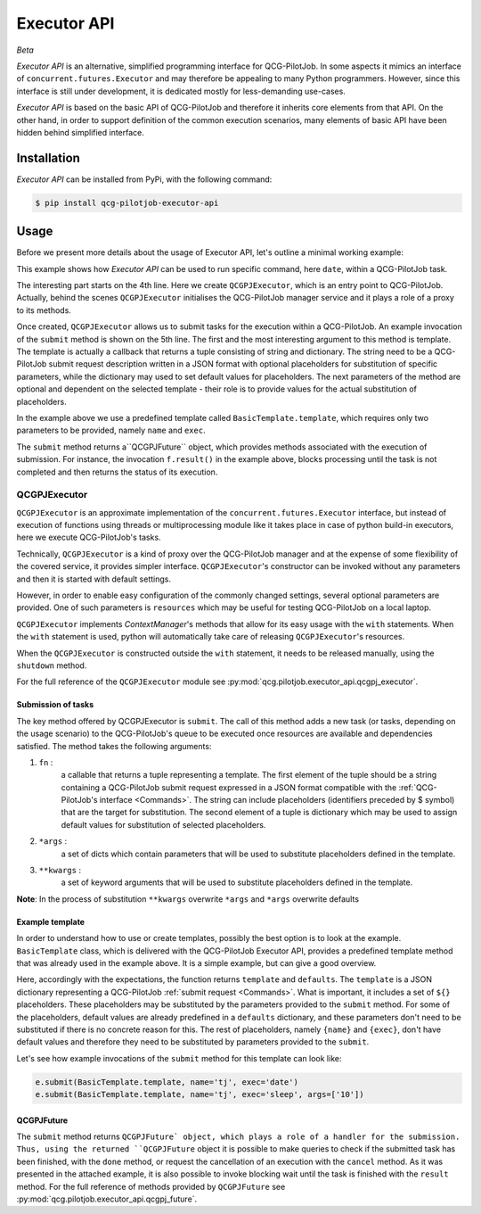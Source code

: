 Executor API
============
*Beta*

*Executor API* is an alternative, simplified programming interface for QCG-PilotJob.
In some aspects it mimics an interface of ``concurrent.futures.Executor`` and may therefore
be appealing to many Python programmers. However, since this interface is still under development,
it is dedicated mostly for less-demanding use-cases.

*Executor API* is based on the basic API of QCG-PilotJob and therefore it inherits core elements
from that API. On the other hand, in order to support definition of the common execution scenarios, many elements of
basic API have been hidden behind simplified interface.

Installation
------------
*Executor API* can be installed from PyPi, with the following command:

.. code:: bash

   $ pip install qcg-pilotjob-executor-api

Usage
-----
Before we present more details about the usage of Executor API, let's outline a minimal working example:

.. code-block:: python
    :linenos:

    from qcg.pilotjob.executor_api.qcgpj_executor import QCGPJExecutor
    from qcg.pilotjob.executor_api.templates.basic_template import BasicTemplate

    with QCGPJExecutor() as e:
        f = e.submit(BasicTemplate.template, name='tj', exec='date')
        f.result()

This example shows how `Executor API` can be used to run specific command, here ``date``, within a QCG-PilotJob task.

The interesting part starts on the 4th line. Here we create ``QCGPJExecutor``, which is an entry point to
QCG-PilotJob. Actually, behind the scenes ``QCGPJExecutor`` initialises the QCG-PilotJob manager service
and it plays a role of a proxy to its methods.

Once created, ``QCGPJExecutor`` allows us to submit tasks for the execution within a QCG-PilotJob.
An example invocation of the ``submit`` method is shown on the 5th line. The first and the most interesting argument
to this method is template. The template is actually a callback that returns a tuple consisting of
string and dictionary. The string need to be a QCG-PilotJob submit request description written
in a JSON format with optional placeholders for substitution of specific parameters,
while the dictionary may used to set default values for placeholders.
The next parameters of the method are optional and dependent on the selected template -
their role is to provide values for the actual substitution of placeholders.

In the example above we use a predefined template called ``BasicTemplate.template``, which requires
only two parameters to be provided, namely ``name`` and ``exec``.

The ``submit`` method returns a``QCGPJFuture`` object, which provides methods associated with the execution
of submission. For instance, the invocation ``f.result()`` in the example above, blocks processing until the task
is not completed and then returns the status of its execution.

QCGPJExecutor
~~~~~~~~~~~~~
``QCGPJExecutor`` is an approximate implementation of the ``concurrent.futures.Executor`` interface, but instead of
execution of functions using threads or multiprocessing module like it takes place in case of python build-in
executors, here we execute QCG-PilotJob's tasks.

Technically, ``QCGPJExecutor`` is a kind of proxy over the QCG-PilotJob manager and at the expense
of some flexibility of the covered service, it provides simpler interface.
``QCGPJExecutor``'s constructor can be invoked without any parameters and then it is started with default settings.

However, in order to enable easy configuration of the commonly changed settings,
several optional parameters are provided. One of such parameters is ``resources`` which may be useful for
testing QCG-PilotJob on a local laptop.

``QCGPJExecutor`` implements `ContextManager`'s methods that allow for its easy usage with the ``with`` statements.
When the ``with`` statement is used, python will automatically take care of releasing ``QCGPJExecutor``'s resources.

When the ``QCGPJExecutor`` is constructed outside the ``with`` statement, it needs to be released manually,
using the ``shutdown`` method.

For the full reference of the ``QCGPJExecutor`` module see :py:mod:`qcg.pilotjob.executor_api.qcgpj_executor`.

Submission of tasks
^^^^^^^^^^^^^^^^^^^
The key method offered by QCGPJExecutor is ``submit``. The call of this method adds a new task (or tasks, depending on
the usage scenario) to the QCG-PilotJob's queue to be executed once resources are available and dependencies satisfied.
The method takes the following arguments:

1. ``fn`` :
    a callable that returns a tuple representing a template. The first element of the tuple should be a
    string containing a QCG-PilotJob submit request expressed in a JSON format compatible
    with the :ref:`QCG-PilotJob's interface <Commands>`. The string can include placeholders
    (identifiers preceded by $ symbol) that are the target for substitution.
    The second element of a tuple is dictionary which may be used to assign default values for
    substitution of selected placeholders.
2. ``*args`` :
    a set of dicts which contain parameters that will be used to substitute placeholders
    defined in the template.
3. ``**kwargs`` :
    a set of keyword arguments that will be used to substitute placeholders defined in
    the template.
**Note**: In the process of substitution ``**kwargs`` overwrite ``*args`` and ``*args`` overwrite defaults

Example template
^^^^^^^^^^^^^^^^

In order to understand how to use or create templates, possibly the best option is to look at the example.
``BasicTemplate`` class, which is delivered with the QCG-PilotJob Executor API, provides a predefined
template method that was already used in the example above. It is a simple example, but can give a good overview.

.. code-block:: python
    :linenos:

    class BasicTemplate(QCGPJTemplate):
        @staticmethod
        def template() -> Tuple[str, Dict[str, Any]]:
            template = """
            {
                'name': '${name}',
                'execution': {
                    'exec': '${exec}',
                    'args': ${args},
                    'stdout': '${stdout}',
                    'stderr': '${stderr}'
                }
            }
             """

            defaults = {
                'args': [],
                'stdout': 'stdout',
                'stderr': 'stderr'
            }

            return template, defaults

Here, accordingly with the expectations, the function returns ``template`` and ``defaults``.
The ``template`` is a JSON dictionary representing a QCG-PilotJob :ref:`submit request <Commands>`. What is
important, it includes a set of ``${}`` placeholders. These placeholders may be substituted by the parameters
provided to the ``submit`` method. For some of the placeholders, default values are already
predefined in a ``defaults`` dictionary, and these parameters don't need to be substituted
if there is no concrete reason for this. The rest of placeholders, namely ``{name}`` and ``{exec}``, don't have
default values and therefore they need to be substituted by parameters provided to the ``submit``.

Let's see how example invocations of the ``submit`` method for this template can look like:

.. code-block:: python

    e.submit(BasicTemplate.template, name='tj', exec='date')
    e.submit(BasicTemplate.template, name='tj', exec='sleep', args=['10'])

QCGPJFuture
^^^^^^^^^^^
The ``submit`` method returns ``QCGPJFuture` object, which plays a role of a handler for the submission.
Thus, using the returned ``QCGPJFuture`` object it is possible to make queries to check if
the submitted task has been finished, with the ``done`` method,
or request the cancellation of an execution with the ``cancel`` method. As it was presented in the
attached example, it is also possible to invoke blocking wait until the task is finished with the ``result`` method.
For the full reference of methods provided by ``QCGPJFuture`` see :py:mod:`qcg.pilotjob.executor_api.qcgpj_future`.
